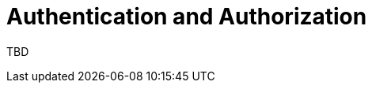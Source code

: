 = Authentication and Authorization 
:navtitle: Authentication and Authorization 
:title: Authentication and Authorization 

TBD